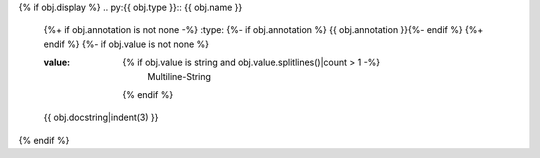 {% if obj.display %}
.. py:{{ obj.type }}:: {{ obj.name }}
   {%+ if obj.annotation is not none -%}
   :type: {%- if obj.annotation %} {{ obj.annotation }}{%- endif %}
   {%+ endif %}
   {%- if obj.value is not none %}

   :value: {% if obj.value is string and obj.value.splitlines()|count > 1 -%}
                Multiline-String

    .. raw:: html

        <details><summary>Show Value</summary>

    .. code-block:: text
        :linenos:

        {{ obj.value|indent(width=8) }}

    .. raw:: html

        </details>

            {%- else -%}
                {{ obj.value|string|truncate(100) }}
            {%- endif %}
    {% endif %}


   {{ obj.docstring|indent(3) }}
{% endif %}
